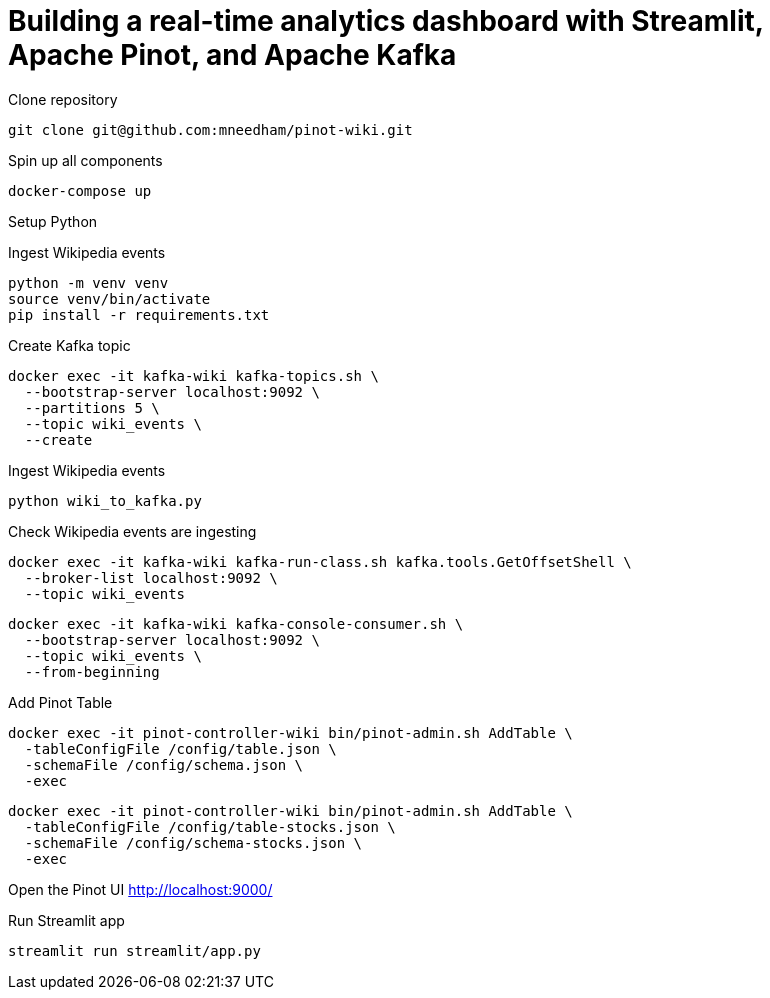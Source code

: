 # Building a real-time analytics dashboard with Streamlit, Apache Pinot, and Apache Kafka

Clone repository

[source, bash]
----
git clone git@github.com:mneedham/pinot-wiki.git
----

Spin up all components

[source, bash]
----
docker-compose up
----

Setup Python

Ingest Wikipedia events

[source, bash]
----
python -m venv venv
source venv/bin/activate
pip install -r requirements.txt
----

Create Kafka topic

[source, bash]
----
docker exec -it kafka-wiki kafka-topics.sh \
  --bootstrap-server localhost:9092 \
  --partitions 5 \
  --topic wiki_events \
  --create 
----

Ingest Wikipedia events

[source, bash]
----
python wiki_to_kafka.py
----

Check Wikipedia events are ingesting

[source, bash]
----
docker exec -it kafka-wiki kafka-run-class.sh kafka.tools.GetOffsetShell \
  --broker-list localhost:9092 \
  --topic wiki_events
----

[souce, bash]
----
docker exec -it kafka-wiki kafka-console-consumer.sh \
  --bootstrap-server localhost:9092 \
  --topic wiki_events \
  --from-beginning
----

Add Pinot Table

[source, bash]
----
docker exec -it pinot-controller-wiki bin/pinot-admin.sh AddTable \
  -tableConfigFile /config/table.json \
  -schemaFile /config/schema.json \
  -exec
----


----
docker exec -it pinot-controller-wiki bin/pinot-admin.sh AddTable \
  -tableConfigFile /config/table-stocks.json \
  -schemaFile /config/schema-stocks.json \
  -exec
----

Open the Pinot UI http://localhost:9000/

Run Streamlit app

[source, bash]
----
streamlit run streamlit/app.py
----
